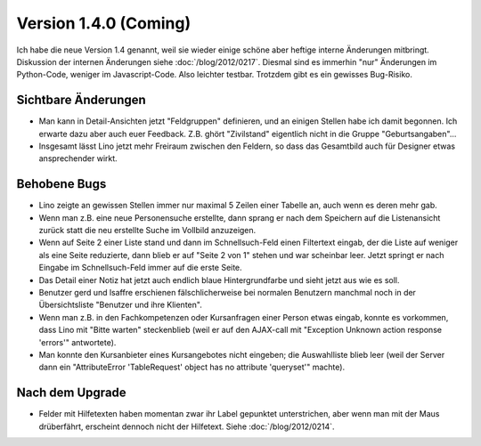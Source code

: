 Version 1.4.0 (Coming)
======================

Ich habe die neue Version 1.4 genannt, weil sie wieder einige schöne 
aber heftige interne Änderungen mitbringt. 
Diskussion der internen Änderungen siehe :doc:`/blog/2012/0217`.
Diesmal sind es immerhin 
"nur" Änderungen im Python-Code, weniger im Javascript-Code. 
Also leichter testbar. Trotzdem gibt es ein gewisses Bug-Risiko.

Sichtbare Änderungen
--------------------

- Man kann in Detail-Ansichten jetzt "Feldgruppen" definieren, und 
  an einigen Stellen habe ich damit begonnen. 
  Ich erwarte dazu aber auch euer Feedback. Z.B. ghört "Zivilstand" 
  eigentlich nicht in die Gruppe "Geburtsangaben"...
  
- Insgesamt lässt Lino jetzt mehr Freiraum zwischen den Feldern, 
  so dass das Gesamtbild auch für Designer etwas ansprechender wirkt.

Behobene Bugs
-------------

- Lino zeigte an gewissen Stellen immer nur maximal 5 Zeilen einer Tabelle an, 
  auch wenn es deren mehr gab.

- Wenn man z.B. eine neue Personensuche erstellte, dann sprang er nach dem Speichern 
  auf die Listenansicht zurück statt die neu erstellte Suche im Vollbild anzuzeigen.
  
- Wenn auf Seite 2 einer Liste stand und dann im Schnellsuch-Feld einen Filtertext eingab, 
  der die Liste auf weniger als eine Seite reduzierte, dann blieb er auf "Seite 2 von 1" 
  stehen und war scheinbar leer.
  Jetzt springt er nach Eingabe im Schnellsuch-Feld immer auf die erste Seite.
  
- Das Detail einer Notiz hat jetzt auch endlich blaue Hintergrundfarbe und sieht 
  jetzt aus wie es soll.

- Benutzer gerd und lsaffre erschienen fälschlicherweise bei normalen Benutzern 
  manchmal noch in der Übersichtsliste "Benutzer und ihre Klienten".
  
- Wenn man z.B. in den Fachkompetenzen oder Kursanfragen einer Person etwas 
  eingab, konnte es vorkommen, dass Lino mit "Bitte warten" steckenblieb 
  (weil er auf den AJAX-call mit "Exception Unknown action response 'errors'" 
  antwortete).
  
- Man konnte den Kursanbieter eines Kursangebotes nicht eingeben; 
  die Auswahlliste blieb leer
  (weil der Server dann ein "AttributeError 'TableRequest' object has no 
  attribute 'queryset'" machte).



Nach dem Upgrade
----------------

- Felder mit Hilfetexten haben momentan zwar ihr Label gepunktet unterstrichen, 
  aber wenn man mit der Maus drüberfährt, erscheint dennoch nicht der Hilfetext.
  Siehe :doc:`/blog/2012/0214`.

